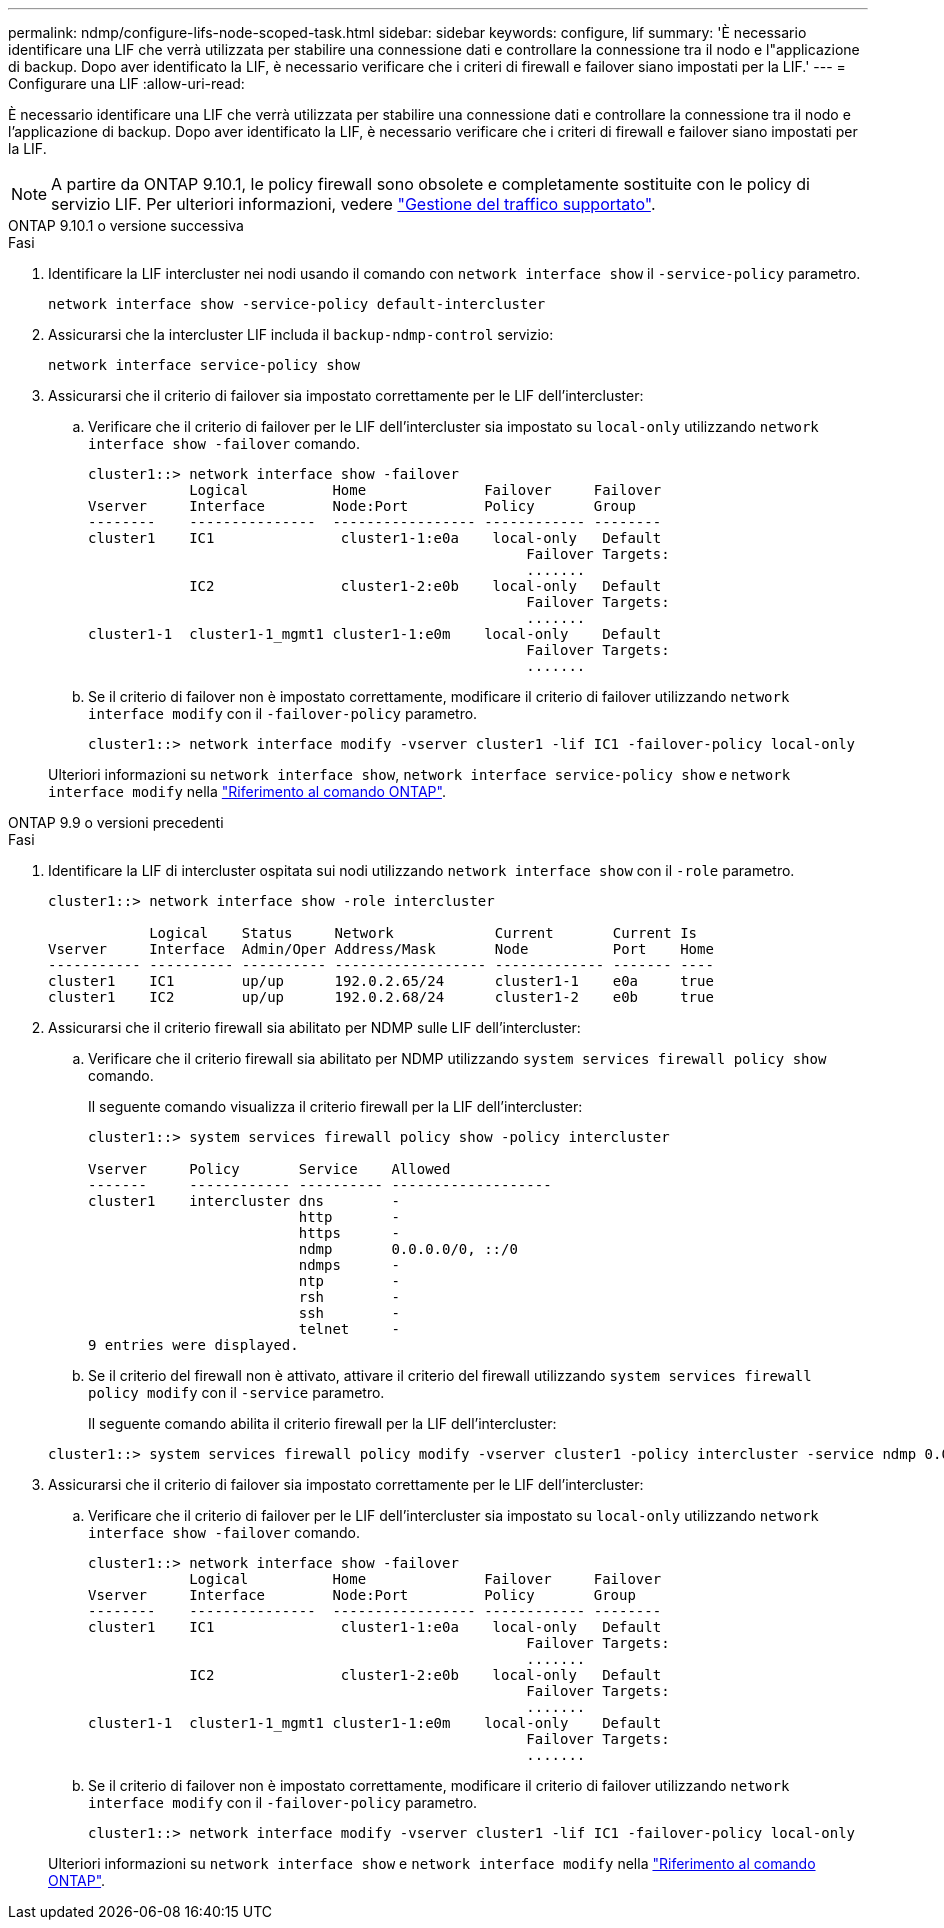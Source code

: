 ---
permalink: ndmp/configure-lifs-node-scoped-task.html 
sidebar: sidebar 
keywords: configure, lif 
summary: 'È necessario identificare una LIF che verrà utilizzata per stabilire una connessione dati e controllare la connessione tra il nodo e l"applicazione di backup. Dopo aver identificato la LIF, è necessario verificare che i criteri di firewall e failover siano impostati per la LIF.' 
---
= Configurare una LIF
:allow-uri-read: 


[role="lead"]
È necessario identificare una LIF che verrà utilizzata per stabilire una connessione dati e controllare la connessione tra il nodo e l'applicazione di backup. Dopo aver identificato la LIF, è necessario verificare che i criteri di firewall e failover siano impostati per la LIF.


NOTE: A partire da ONTAP 9.10.1, le policy firewall sono obsolete e completamente sostituite con le policy di servizio LIF. Per ulteriori informazioni, vedere link:../networking/manage_supported_traffic.html["Gestione del traffico supportato"].

[role="tabbed-block"]
====
.ONTAP 9.10.1 o versione successiva
--
.Fasi
. Identificare la LIF intercluster nei nodi usando il comando con `network interface show` il `-service-policy` parametro.
+
`network interface show -service-policy default-intercluster`

. Assicurarsi che la intercluster LIF includa il `backup-ndmp-control` servizio:
+
`network interface service-policy show`

. Assicurarsi che il criterio di failover sia impostato correttamente per le LIF dell'intercluster:
+
.. Verificare che il criterio di failover per le LIF dell'intercluster sia impostato su `local-only` utilizzando `network interface show -failover` comando.
+
[listing]
----
cluster1::> network interface show -failover
            Logical          Home              Failover     Failover
Vserver     Interface        Node:Port         Policy       Group
--------    ---------------  ----------------- ------------ --------
cluster1    IC1               cluster1-1:e0a    local-only   Default
                                                    Failover Targets:
                                                    .......
            IC2               cluster1-2:e0b    local-only   Default
                                                    Failover Targets:
                                                    .......
cluster1-1  cluster1-1_mgmt1 cluster1-1:e0m    local-only    Default
                                                    Failover Targets:
                                                    .......
----
.. Se il criterio di failover non è impostato correttamente, modificare il criterio di failover utilizzando `network interface modify` con il `-failover-policy` parametro.
+
[listing]
----
cluster1::> network interface modify -vserver cluster1 -lif IC1 -failover-policy local-only
----


+
Ulteriori informazioni su `network interface show`, `network interface service-policy show` e `network interface modify` nella link:https://docs.netapp.com/us-en/ontap-cli/search.html?q=network+interface["Riferimento al comando ONTAP"^].



--
.ONTAP 9.9 o versioni precedenti
--
.Fasi
. Identificare la LIF di intercluster ospitata sui nodi utilizzando `network interface show` con il `-role` parametro.
+
[listing]
----
cluster1::> network interface show -role intercluster

            Logical    Status     Network            Current       Current Is
Vserver     Interface  Admin/Oper Address/Mask       Node          Port    Home
----------- ---------- ---------- ------------------ ------------- ------- ----
cluster1    IC1        up/up      192.0.2.65/24      cluster1-1    e0a     true
cluster1    IC2        up/up      192.0.2.68/24      cluster1-2    e0b     true
----
. Assicurarsi che il criterio firewall sia abilitato per NDMP sulle LIF dell'intercluster:
+
.. Verificare che il criterio firewall sia abilitato per NDMP utilizzando `system services firewall policy show` comando.
+
Il seguente comando visualizza il criterio firewall per la LIF dell'intercluster:

+
[listing]
----
cluster1::> system services firewall policy show -policy intercluster

Vserver     Policy       Service    Allowed
-------     ------------ ---------- -------------------
cluster1    intercluster dns        -
                         http       -
                         https      -
                         ndmp       0.0.0.0/0, ::/0
                         ndmps      -
                         ntp        -
                         rsh        -
                         ssh        -
                         telnet     -
9 entries were displayed.
----
.. Se il criterio del firewall non è attivato, attivare il criterio del firewall utilizzando `system services firewall policy modify` con il `-service` parametro.
+
Il seguente comando abilita il criterio firewall per la LIF dell'intercluster:

+
[listing]
----
cluster1::> system services firewall policy modify -vserver cluster1 -policy intercluster -service ndmp 0.0.0.0/0
----


. Assicurarsi che il criterio di failover sia impostato correttamente per le LIF dell'intercluster:
+
.. Verificare che il criterio di failover per le LIF dell'intercluster sia impostato su `local-only` utilizzando `network interface show -failover` comando.
+
[listing]
----
cluster1::> network interface show -failover
            Logical          Home              Failover     Failover
Vserver     Interface        Node:Port         Policy       Group
--------    ---------------  ----------------- ------------ --------
cluster1    IC1               cluster1-1:e0a    local-only   Default
                                                    Failover Targets:
                                                    .......
            IC2               cluster1-2:e0b    local-only   Default
                                                    Failover Targets:
                                                    .......
cluster1-1  cluster1-1_mgmt1 cluster1-1:e0m    local-only    Default
                                                    Failover Targets:
                                                    .......
----
.. Se il criterio di failover non è impostato correttamente, modificare il criterio di failover utilizzando `network interface modify` con il `-failover-policy` parametro.
+
[listing]
----
cluster1::> network interface modify -vserver cluster1 -lif IC1 -failover-policy local-only
----


+
Ulteriori informazioni su `network interface show` e `network interface modify` nella link:https://docs.netapp.com/us-en/ontap-cli/search.html?q=network+interface["Riferimento al comando ONTAP"^].



--
====